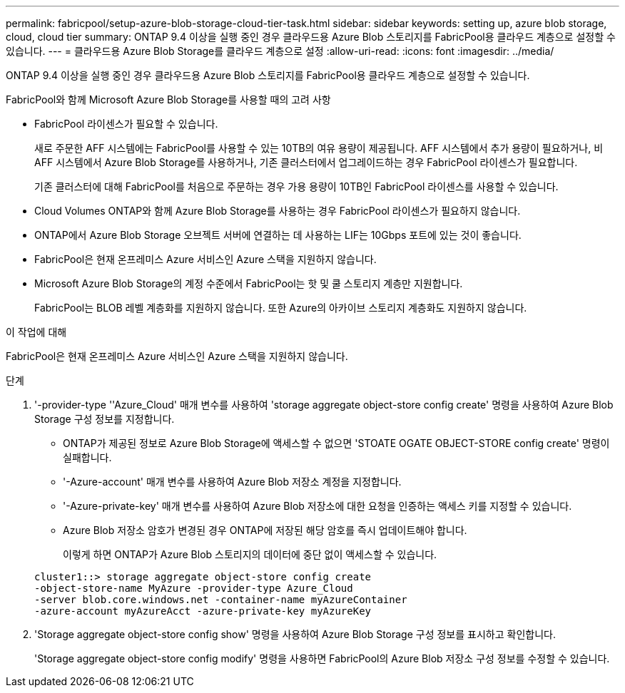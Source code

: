 ---
permalink: fabricpool/setup-azure-blob-storage-cloud-tier-task.html 
sidebar: sidebar 
keywords: setting up, azure blob storage, cloud, cloud tier 
summary: ONTAP 9.4 이상을 실행 중인 경우 클라우드용 Azure Blob 스토리지를 FabricPool용 클라우드 계층으로 설정할 수 있습니다. 
---
= 클라우드용 Azure Blob Storage를 클라우드 계층으로 설정
:allow-uri-read: 
:icons: font
:imagesdir: ../media/


[role="lead"]
ONTAP 9.4 이상을 실행 중인 경우 클라우드용 Azure Blob 스토리지를 FabricPool용 클라우드 계층으로 설정할 수 있습니다.

.FabricPool와 함께 Microsoft Azure Blob Storage를 사용할 때의 고려 사항
* FabricPool 라이센스가 필요할 수 있습니다.
+
새로 주문한 AFF 시스템에는 FabricPool를 사용할 수 있는 10TB의 여유 용량이 제공됩니다. AFF 시스템에서 추가 용량이 필요하거나, 비 AFF 시스템에서 Azure Blob Storage를 사용하거나, 기존 클러스터에서 업그레이드하는 경우 FabricPool 라이센스가 필요합니다.

+
기존 클러스터에 대해 FabricPool를 처음으로 주문하는 경우 가용 용량이 10TB인 FabricPool 라이센스를 사용할 수 있습니다.

* Cloud Volumes ONTAP와 함께 Azure Blob Storage를 사용하는 경우 FabricPool 라이센스가 필요하지 않습니다.
* ONTAP에서 Azure Blob Storage 오브젝트 서버에 연결하는 데 사용하는 LIF는 10Gbps 포트에 있는 것이 좋습니다.
* FabricPool은 현재 온프레미스 Azure 서비스인 Azure 스택을 지원하지 않습니다.
* Microsoft Azure Blob Storage의 계정 수준에서 FabricPool는 핫 및 쿨 스토리지 계층만 지원합니다.
+
FabricPool는 BLOB 레벨 계층화를 지원하지 않습니다. 또한 Azure의 아카이브 스토리지 계층화도 지원하지 않습니다.



.이 작업에 대해
FabricPool은 현재 온프레미스 Azure 서비스인 Azure 스택을 지원하지 않습니다.

.단계
. '-provider-type ''Azure_Cloud' 매개 변수를 사용하여 'storage aggregate object-store config create' 명령을 사용하여 Azure Blob Storage 구성 정보를 지정합니다.
+
** ONTAP가 제공된 정보로 Azure Blob Storage에 액세스할 수 없으면 'STOATE OGATE OBJECT-STORE config create' 명령이 실패합니다.
** '-Azure-account' 매개 변수를 사용하여 Azure Blob 저장소 계정을 지정합니다.
** '-Azure-private-key' 매개 변수를 사용하여 Azure Blob 저장소에 대한 요청을 인증하는 액세스 키를 지정할 수 있습니다.
** Azure Blob 저장소 암호가 변경된 경우 ONTAP에 저장된 해당 암호를 즉시 업데이트해야 합니다.
+
이렇게 하면 ONTAP가 Azure Blob 스토리지의 데이터에 중단 없이 액세스할 수 있습니다.



+
[listing]
----
cluster1::> storage aggregate object-store config create
-object-store-name MyAzure -provider-type Azure_Cloud
-server blob.core.windows.net -container-name myAzureContainer
-azure-account myAzureAcct -azure-private-key myAzureKey
----
. 'Storage aggregate object-store config show' 명령을 사용하여 Azure Blob Storage 구성 정보를 표시하고 확인합니다.
+
'Storage aggregate object-store config modify' 명령을 사용하면 FabricPool의 Azure Blob 저장소 구성 정보를 수정할 수 있습니다.


